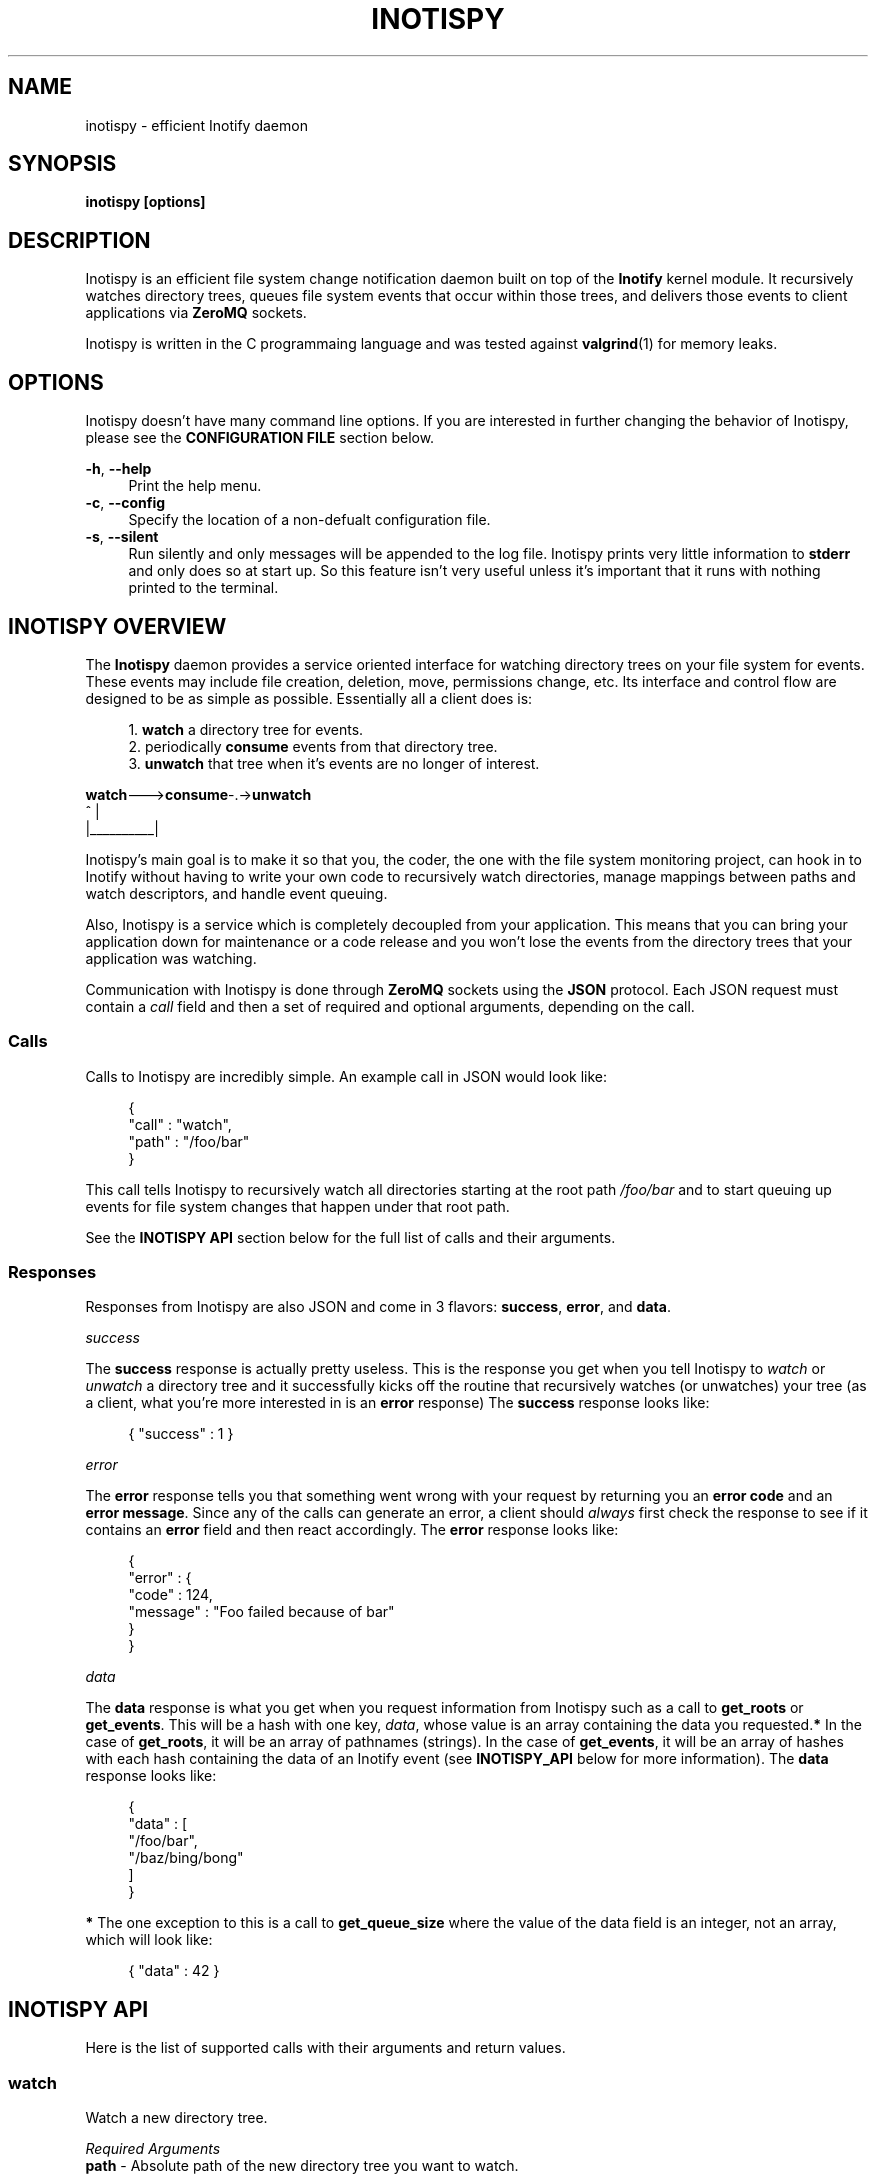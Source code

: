 .\" Copyright (c) 2011-*, (mt) MediaTemple <mediatemple.net>
.\" All rights reserved.
.\" 
.\" Redistribution and use in source and binary forms, with or without
.\" modification, are permitted provided that the following conditions
.\" are met:
.\" 
.\"  - Redistributions of source code must retain the above copyright
.\"    notice, this list of conditions and the following disclaimer.
.\"  - Redistributions in binary form must reproduce the above copyright
.\"    notice, this list of conditions and the following disclaimer in
.\"    the documentation and/or other materials provided with the
.\"    distribution.
.\" 
.\" THIS SOFTWARE IS PROVIDED BY THE COPYRIGHT HOLDERS AND CONTRIBUTORS "AS IS"
.\" AND ANY EXPRESS OR IMPLIED WARRANTIES, INCLUDING, BUT NOT LIMITED TO, THE
.\" IMPLIED WARRANTIES OF MERCHANTABILITY AND FITNESS FOR A PARTICULAR PURPOSE
.\" ARE DISCLAIMED. IN NO EVENT SHALL THE COPYRIGHT HOLDER OR CONTRIBUTORS BE
.\" LIABLE FOR ANY DIRECT, INDIRECT, INCIDENTAL, SPECIAL, EXEMPLARY, OR CON-
.\" SEQUENTIAL DAMAGES (INCLUDING, BUT NOT LIMITED TO, PROCUREMENT OF SUBSTITUTE
.\" GOODS OR SERVICES; LOSS OF USE, DATA, OR PROFITS; OR BUSINESS INTERRUPTION)
.\" HOWEVER CAUSED AND ON ANY THEORY OF LIABILITY, WHETHER IN CONTRACT, STRICT
.\" LIABILITY, OR TORT (INCLUDING NEGLIGENCE OR OTHERWISE) ARISING IN ANY WAY
.\" OUT OF THE USE OF THIS SOFTWARE, EVEN IF ADVISED OF THE POSSIBILITY OF
.\" SUCH DAMAGE.
.TH "INOTISPY" "8" "21 September 2011" "Inotispy 1\&.0\&.1" "Inotispy Manual"
.SH NAME
inotispy \- efficient Inotify daemon
.SH SYNOPSIS
.B inotispy [options]
.SH DESCRIPTION
Inotispy is an efficient file system change notification daemon built on top
of the
.BR Inotify
kernel module. It recursively watches directory trees, queues file system
events that occur within those trees, and delivers those events to client
applications via
.BR ZeroMQ
sockets.
.PP
Inotispy is written in the C programmaing language and was tested against
.BR valgrind (1)
for memory leaks.
.SH OPTIONS
Inotispy doesn't have many command line options. If you are interested
in further changing the behavior of Inotispy, please see the \fBCONFIGURATION
FILE\fR section below.
.PP
\fB\-h\fR, \fB\-\-help\fR
.RS 4
Print the help menu.
.RE
\fB\-c\fR, \fB\-\-config\fR
.RS 4
Specify the location of a non-defualt configuration file.
.RE
\fB\-s\fR, \fB\-\-silent\fR
.RS 4
Run silently and only messages will be appended to the log file. Inotispy
prints very little information to \fBstderr\fR and only does so at start up.
So this feature isn't very useful unless it's important that it runs with
nothing printed to the terminal.
.RE
.SH INOTISPY OVERVIEW
The \fBInotispy\fR daemon provides a service oriented interface for watching
directory trees on your file system for events. These events may include file
creation, deletion, move, permissions change, etc. Its interface and control
flow are designed to be as simple as possible. Essentially all a client does
is:
.P
.in +4n
1. \fBwatch\fR a directory tree for events.
.br
2. periodically \fBconsume\fR events from that directory tree.
.br
3. \fBunwatch\fR that tree when it's events are no longer of interest.
.P
.nf
    \fBwatch\fR--->\fBconsume\fR-.->\fBunwatch\fR
          ^          |
          |__________|
.fi
.in
.P
Inotispy's main goal is to make it so that you, the coder, the one with
the file system monitoring project, can hook in to Inotify without having
to write your own code to recursively watch directories, manage mappings
between paths and watch descriptors, and handle event queuing. 
.P
Also, Inotispy is a service which is completely decoupled from your
application. This means that you can bring your application down for
maintenance or a code release and you won't lose the events from the
directory trees that your application was watching.
.P
Communication with Inotispy is done through \fBZeroMQ\fR sockets using the
\fBJSON\fR protocol. Each JSON request must contain a \fIcall\fR field and then a set
of required and optional arguments, depending on the call.
.SS Calls
Calls to Inotispy are incredibly simple. An example call in JSON would look like:
.P
.in +4n
.nf
{
    "call" : "watch",
    "path" : "/foo/bar"
}
.fi
.in
.P
This call tells Inotispy to recursively watch all directories starting at the
root path \fI/foo/bar\fR and to start queuing up events for file system changes
that happen under that root path.
.P
See the \fBINOTISPY API\fR section below for the full list of calls and their arguments.
.SS Responses
Responses from Inotispy are also JSON and come in 3 flavors: \fBsuccess\fR,
\fBerror\fR, and \fBdata\fR.
.P
\fIsuccess\fR
.P
The \fBsuccess\fR response is actually pretty useless. This is the response you get
when you tell Inotispy to \fIwatch\fR or \fIunwatch\fR a directory tree and it
successfully kicks off the routine that recursively watches (or unwatches) your
tree (as a client, what you're more interested in is an \fBerror\fR response)
The \fBsuccess\fR response looks like:
.P
.RS 4
{ "success" : 1 }
.RE
.P
\fIerror\fR
.P
The \fBerror\fR response tells you that something went wrong with your request
by returning you an \fBerror code\fR and an \fBerror message\fR. Since
any of the calls can generate an error, a client should \fIalways\fR first check
the response to see if it contains an \fBerror\fR field and then react accordingly.
The \fBerror\fR response looks like:
.P
.in +4n
.nf
{
    "error" : {
        "code" : 124,
        "message" : "Foo failed because of bar"
    }
}
.fi
.in
.P
\fIdata\fR
.P
The \fBdata\fR response is what you get when you request information from Inotispy
such as a call to \fBget_roots\fR or \fBget_events\fR. This will be a hash with one
key, \fIdata\fR, whose value is an array containing the data you requested.\fB*\fR
In the case of \fBget_roots\fR, it will be an array of pathnames (strings). In the
case of \fBget_events\fR, it will be an array of hashes with each hash containing the
data of an Inotify event (see \fBINOTISPY_API\fR below for more information).
The \fBdata\fR response looks like:
.P
.in +4n
.nf
{
    "data" : [
        "/foo/bar",
        "/baz/bing/bong"
    ]
}
.fi
.in
.P
\fB*\fR The one exception to this is a call to \fBget_queue_size\fR where the
value of the data field is an integer, not an array, which will look like:
.P
.in +4n
.nf
{ "data" : 42 }
.fi
.in
.P
.SH INOTISPY API
.P
Here is the list of supported calls with their arguments and return values.
.P
.SS watch
Watch a new directory tree.
.P
\fIRequired Arguments\fR
.br
\fBpath\fR       - Absolute path of the new directory tree you want to watch.
.P
\fIOptional Arguments\fR
.br
\fBmask\fR       - Inotify mask defining the file system events\fB*\fR
             you want to receive notifications for.\fB**\fR
.br
\fBmax_events\fR - Max number of Inotify events to queue for
             this root. The default is 65536.
.br
\fBrewatch\fR    - Tell Inotispy to automatically re-watch this path
             on startup if Inotispy goes down for any reason.

             The default is 0 (zero), for \fIdo not\fR rewatch.

             If you use this feature Inotispy will keep rewatching
             this path on startup until you explicitly make a call
             to unwatch it.
.P
\fIReturn Value\fR
.br
\fBsuccess\fR or \fBerror\fR
.P
\fIExample\fR
.P
.in +4n
.nf
{
    "call" : "watch",
    "path" : "/foo/bar",
    "mask": 1024,
    "max_events" : 1000,
    "rewatch": 1,
}
.fi
.in
.P
\fB*\fR If you don't supply your own mask, Inotify provides a default mask for you.
The events in the default mask are:
.P
.in +4n
\fB
.nf
IN_ATTRIB
IN_MOVED_FROM
IN_MOVED_TO
IN_CREATE
IN_CLOSE_WRITE
IN_DELETE
IN_UNMOUNT
.fi
\fR
.in
.P
\fB**\fR See 
.BR inotify(7)
for more information on Inotify events. A simple
(non-working) example in \fBC\fR for using a custom mask would look something like:
.P
.in +4n
.nf
#include <zmq.h>
#include <stdio.h>
#include <\fBsys/inotify.h\fR>

int
main (void) {
    uint32_t mask;
    char *json;
    char *path = "/foo/bar";

    /* Let's just watch for create and delete events */
    mask = \fBIN_CREATE\fR | \fBIN_DELETE\fR;

    asprintf(&json,
        "{\\"call\\":\\"watch\\",\\"path\\":%s,\fB\\"mask\\":%d\fR}",
        path, \fBmask\fR);

    /* Make 0MQ message from the 'json' variable here */

    zmq_send(socket, &msg, 0);
}
.fi
.in
.SS unwatch
Unwatch a currently watched directory tree.
.P
\fIRequired Arguments\fR
.br
\fBpath\fR - Absolute path of the root you want to unwatch.
.P
\fIReturn Value\fR
.br
\fBsuccess\fR or \fBerror\fR
.P
\fIExample\fR
.P
.in +4n
.nf
{
    "call" : "unwatch",
    "path" : "/foo/bar"
}
.fi
.in
.P
.SS pause
Pause a currently watched directory tree from queuing events.
.P
\fIRequired Arguments\fR
.br
\fBpath\fR - Absolute path of the root you want to pause.
.P
\fIReturn Value\fR
.br
\fBsuccess\fR or \fBerror\fR
.P
\fIExample\fR
.P
.in +4n
.nf
{
    "call" : "pause",
    "path" : "/foo/bar"
}
.fi
.in
.P
\fBNOTE\fR: Pausing a tree also flushes all the events that are
      currently queued up. If the events are important to
      you make sure you consume them before making a call
      to \fIpause\fR. 
.P
.SS unpause
Unpause a currently watched directory so that it resumes queuing events.
.P
\fIRequired Arguments\fR
.br
\fBpath\fR - Absolute path of the root you want to unpause.
.P
\fIReturn Value\fR
.br
\fBsuccess\fR or \fBerror\fR
.P
\fIExample\fR
.P
.in +4n
.nf
{
    "call" : "unpause",
    "path" : "/foo/bar"
}
.fi
.in
.P
.SS get_roots
Get the list of currently watched roots (directory trees).
.P
\fIThis function takes NO arguments\fR
.P
\fIReturn Value\fR
.br
\fBdata\fR or \fBerror\fR
.P
\fIExample\fR
.P
.RS 4
{ "call" : "get_roots" }
.RE
.P
.SS get_queue_size
Get the number of events in a given root's queue.
.P
\fIRequired Arguments\fR
.br
\fBpath\fR - Absolute path of the root you wish to query.
.P
\fIReturn Value\fR
.br
\fBdata\fR or \fBerror\fR
.P
\fIExample\fR
.P
.in +4n
.nf
{
    "call" : "get_queue_size",
    "path" : "/foo/bar"
}
.fi
.in
.P
.SS get_events
Retrieve Inotify events from a given root's queue.
.P
\fIRequired Arguments\fR
.br
\fBpath\fR  - Absolute path of the root you wish to retrieve events from.
.P
\fIOptional Arguments\fR
.br
\fBcount\fR - Number of events you want to retrieve.\fB*\fR
.P
\fIReturn Value\fR
.br
\fBdata\fR or \fBerror\fR
.P
\fIExample\fR
.P
.in +4n
.nf
{
    "call"  : "get_events",
    "path"  : "/foo/bar",
    "count" : 10
}
.fi
.in
.P
\fB*\fR Using a \fIcount\fR value of 0 (zero) will retrieve \fBall\fR events
from that root's queue.
.P
.SH EXAMPLES
For examples on writing a client to talk to Inotispy please, take a look at the
\fBexamples/\fR directory that ships with its distribution. There are examples
in several languages, including \fBC\fR and \fBPerl\fR.
.P
If you're writing your client code in \fBC\fR, a full-blown (working) example is
\fBbin/inotispyctl.c\fR. 
.SH CONFIGURATION FILE
Inotispy ships with a small configuration file that you can use to modify a few
of its characteristics. The config file that comes with the distribution
(\fBetc/inotispy.conf\fR) is thoroughly documented and its full contents will
not be repeated here. However, here is the high-level rundown of the parameters
you can tweak:
.P
.RS 4
\fBsilent\fR             - toggle printing to stderr
.br
\fBzmq_uri\fR            - set your own URI (tcp/icp)
.br
\fBlog_file\fR           - path to log file
.br
\fBlog_level\fR          - set the verbosity of logging
.br
\fBlog_syslog\fR         - toggle log output to syslog
.br
\fBmax_inotify_events\fR - cap the number of per/root Inotify
                     events to be queued
.RE
.SH LOGGING
Inotispy outputs runtime information to a private log file and alternatively
to \fBsyslog\fR. The default location of the private log file is
\fB/var/log/inotispy.log\fR. Using the configuration file described above,
you can change the location of this log file as well as change the level
of verbosity you want to see in the log. By default, the level is set to
\fBnotice\fR (which should make the output fairly limited) and logging to
\fBsyslog\fR is set to \fBfalse\fR.
.P
If you want or need to see more of what's going on under the hood, then change
the level to \fBdebug\fR or \fBtrace\fR. Just be warned that these two levels
can produce quite a bit of output: in a production environment where Inotispy
is being used heavily, it \fBis not\fR recommended that you have your log level
set to anything higher than \fBnotice\fR.
.P
See the comments in \fBetc/inotispy.conf\fR for more details.
.SH LANGUAGE BINDINGS
Inotispy provides an interface sutable for calling from programs in any language.
Included with the Inotispy distribution are code samples with examples
in several different languages. However, because this daemon is built on top of
.BR ZeroMQ,
the best alternative resource would be the
.BR zmq (7)
documentation itself.
.PP
At the time of this writing, Inotispy does not have any official bindings. However,
because there are \fBZeroMQ\fR bindings in many popular languages, it shouldn't be
difficult to roll a solution of your own.
.SH BUGS
No major bugs have yet to be reported.
.\" .SH RESOURCES
.\" Main web site:
.\" .BR http://www.inotispy.org
.PP
Report bugs directly to anyone in the \fBAUTHORS\fR section below.
.SH SEE ALSO
.BR inotispyctl (8),
.BR zmq (7),
.BR inotify (7)
.SH AUTHORS
James Conerly <james@jamesconerly.com>

